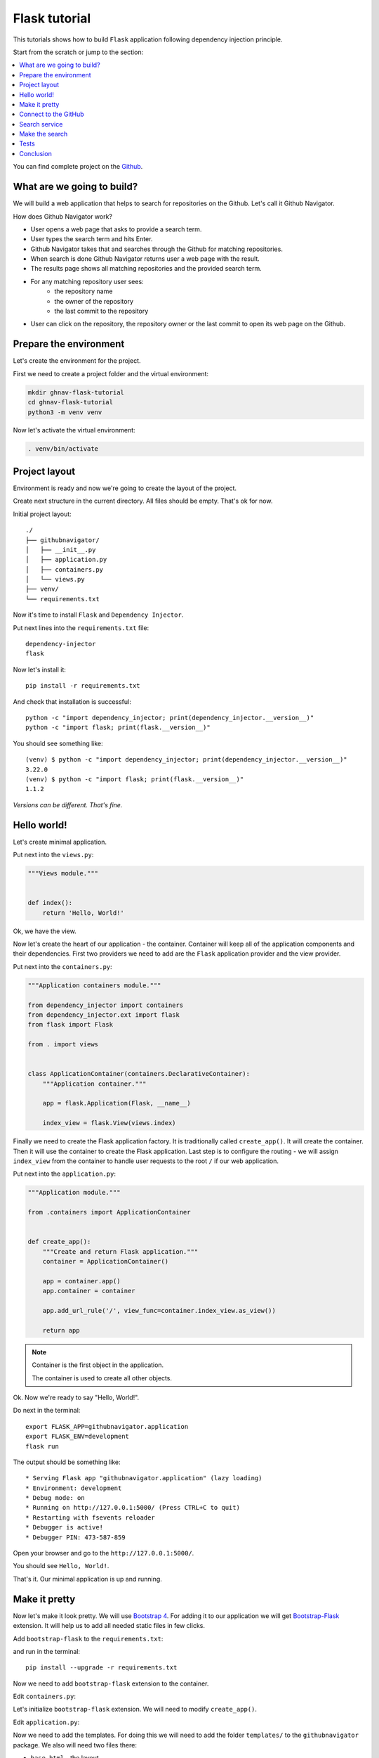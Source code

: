 Flask tutorial
==============

This tutorials shows how to build ``Flask`` application following dependency injection principle.

Start from the scratch or jump to the section:

.. contents::
   :local:
   :backlinks: none

You can find complete project on the
`Github <https://github.com/ets-labs/python-dependency-injector/tree/master/examples/miniapps/ghnav-flask>`_.

What are we going to build?
---------------------------

We will build a web application that helps to search for repositories on the Github. Let's call it
Github Navigator.

How does Github Navigator work?

- User opens a web page that asks to provide a search term.
- User types the search term and hits Enter.
- Github Navigator takes that and searches through the Github for matching repositories.
- When search is done Github Navigator returns user a web page with the result.
- The results page shows all matching repositories and the provided search term.
- For any matching repository user sees:
    - the repository name
    - the owner of the repository
    - the last commit to the repository
- User can click on the repository, the repository owner or the last commit to open its web page
  on the Github.

Prepare the environment
-----------------------

Let's create the environment for the project.

First we need to create a project folder and the virtual environment:

.. code-block:: bash

   mkdir ghnav-flask-tutorial
   cd ghnav-flask-tutorial
   python3 -m venv venv

Now let's activate the virtual environment:

.. code-block:: bash

   . venv/bin/activate

Project layout
--------------

Environment is ready and now we're going to create the layout of the project.

Create next structure in the current directory. All files should be empty. That's ok for now.

Initial project layout::

   ./
   ├── githubnavigator/
   │   ├── __init__.py
   │   ├── application.py
   │   ├── containers.py
   │   └── views.py
   ├── venv/
   └── requirements.txt

Now it's time to install ``Flask`` and ``Dependency Injector``.

Put next lines into the ``requirements.txt`` file::

   dependency-injector
   flask

Now let's install it::

   pip install -r requirements.txt

And check that installation is successful::

   python -c "import dependency_injector; print(dependency_injector.__version__)"
   python -c "import flask; print(flask.__version__)"


You should see something like::

   (venv) $ python -c "import dependency_injector; print(dependency_injector.__version__)"
   3.22.0
   (venv) $ python -c "import flask; print(flask.__version__)"
   1.1.2

*Versions can be different. That's fine.*

Hello world!
------------

Let's create minimal application.

Put next into the ``views.py``:

.. code-block:: python

    """Views module."""


    def index():
        return 'Hello, World!'

Ok, we have the view.

Now let's create the heart of our application - the container. Container will keep all of the
application components and their dependencies. First two providers we need to add are
the ``Flask`` application provider and the view provider.

Put next into the ``containers.py``:

.. code-block:: python

    """Application containers module."""

    from dependency_injector import containers
    from dependency_injector.ext import flask
    from flask import Flask

    from . import views


    class ApplicationContainer(containers.DeclarativeContainer):
        """Application container."""

        app = flask.Application(Flask, __name__)

        index_view = flask.View(views.index)

Finally we need to create the Flask application factory. It is traditionally called
``create_app()``. It will create the container. Then it will use the container to create
the Flask application. Last step is to configure the routing - we will assign ``index_view`` from the
container to handle user requests to the root ``/`` if our web application.

Put next into the ``application.py``:

.. code-block:: python

    """Application module."""

    from .containers import ApplicationContainer


    def create_app():
        """Create and return Flask application."""
        container = ApplicationContainer()

        app = container.app()
        app.container = container

        app.add_url_rule('/', view_func=container.index_view.as_view())

        return app

.. note::

   Container is the first object in the application.

   The container is used to create all other objects.

Ok. Now we're ready to say "Hello, World!".

Do next in the terminal::

    export FLASK_APP=githubnavigator.application
    export FLASK_ENV=development
    flask run

The output should be something like::

    * Serving Flask app "githubnavigator.application" (lazy loading)
    * Environment: development
    * Debug mode: on
    * Running on http://127.0.0.1:5000/ (Press CTRL+C to quit)
    * Restarting with fsevents reloader
    * Debugger is active!
    * Debugger PIN: 473-587-859

Open your browser and go to the ``http://127.0.0.1:5000/``.

You should see ``Hello, World!``.

That's it. Our minimal application is up and running.

Make it pretty
--------------

Now let's make it look pretty. We will use `Bootstrap 4 <https://getbootstrap.com/>`_.
For adding it to our application we will get
`Bootstrap-Flask <https://pypi.org/project/Bootstrap-Flask/>`_ extension.
It will help us to add all needed static files in few clicks.

Add ``bootstrap-flask`` to the ``requirements.txt``:

.. code-block::
   :emphasize-lines: 3

   dependency-injector
   flask
   bootstrap-flask

and run in the terminal::

   pip install --upgrade -r requirements.txt

Now we need to add ``bootstrap-flask`` extension to the container.

Edit ``containers.py``:

.. code-block:: python
   :emphasize-lines: 6,16

    """Application containers module."""

    from dependency_injector import containers
    from dependency_injector.ext import flask
    from flask import Flask
    from flask_bootstrap import Bootstrap

    from . import views


    class ApplicationContainer(containers.DeclarativeContainer):
        """Application container."""

        app = flask.Application(Flask, __name__)

        bootstrap = flask.Extension(Bootstrap)

        index_view = flask.View(views.index)

Let's initialize ``bootstrap-flask`` extension. We will need to modify ``create_app()``.

Edit ``application.py``:

.. code-block:: python
   :emphasize-lines: 13-14

    """Application module."""

    from .containers import ApplicationContainer


    def create_app():
        """Create and return Flask application."""
        container = ApplicationContainer()

        app = container.app()
        app.container = container

        bootstrap = container.bootstrap()
        bootstrap.init_app(app)

        app.add_url_rule('/', view_func=container.index_view.as_view())

        return app

Now we need to add the templates. For doing this we will need to add the folder ``templates/`` to
the ``githubnavigator`` package. We also will need two files there:

- ``base.html`` - the layout
- ``index.html`` - the main page

Create ``templates`` folder and put two empty files into it ``base.html`` and ``index.html``:

.. code-block::
   :emphasize-lines: 3-5

   ./
   ├── githubnavigator/
   │   ├── templates/
   │   │   ├── base.html
   │   │   └── index.html
   │   ├── __init__.py
   │   ├── application.py
   │   ├── containers.py
   │   └── views.py
   ├── venv/
   └── requirements.txt

Now let's fill in the layout.

Put next into the ``base.html``:

.. code-block:: html

   <!doctype html>
   <html lang="en">
       <head>
           {% block head %}
           <!-- Required meta tags -->
           <meta charset="utf-8">
           <meta name="viewport" content="width=device-width, initial-scale=1, shrink-to-fit=no">

           {% block styles %}
               <!-- Bootstrap CSS -->
               {{ bootstrap.load_css() }}
           {% endblock %}

           <title>{% block title %}{% endblock %}</title>
           {% endblock %}
       </head>
       <body>
           <!-- Your page content -->
           {% block content %}{% endblock %}

           {% block scripts %}
               <!-- Optional JavaScript -->
               {{ bootstrap.load_js() }}
           {% endblock %}
       </body>
   </html>

And put something to the index page.

Put next into the ``index.html``:

.. code-block:: html

   {% extends "base.html" %}

   {% block title %}Github Navigator{% endblock %}

   {% block content %}
   <div class="container">
       <h1 class="mb-4">Github Navigator</h1>

       <form>
         <div class="form-group form-row">
             <label for="search_term" class="col-form-label">Search for:</label>
             <div class="col-10">
                 <input class="form-control" type="text" id="search_term"
                        placeholder="Type something to search on the GitHub"
                        name="search_term"
                        value="{{ search_term if search_term }}">
             </div>
         </div>
       </form>

       <p><small>Results found: {{ repositories|length }}</small></p>

       <table class="table table-striped">
           <thead>
               <tr>
                   <th>#</th>
                   <th>Repository</th>
                   <th class="text-nowrap">Repository owner</th>
                   <th class="text-nowrap">Last commit</th>
               </tr>
           </thead>
           <tbody>
           {% for repository in repositories %} {{n}}
               <tr>
                 <th>{{ loop.index }}</th>
                 <td><a href="{{ repository.url }}">
                     {{ repository.name }}</a>
                 </td>
                 <td><a href="{{ repository.owner.url }}">
                     <img src="{{ repository.owner.avatar_url }}"
                          alt="avatar" height="24" width="24"/></a>
                     <a href="{{ repository.owner.url }}">
                         {{ repository.owner.login }}</a>
                 </td>
                 <td><a href="{{ repository.latest_commit.url }}">
                     {{ repository.latest_commit.sha }}</a>
                     {{ repository.latest_commit.message }}
                     {{ repository.latest_commit.author_name }}
                 </td>
               </tr>
           {% endfor %}
           </tbody>
       </table>
   </div>

   {% endblock %}

Ok, almost there. The last step is to make ``index`` view to render the ``index.html`` template.

Edit ``views.py``:

.. code-block:: python

   """Views module."""

   from flask import request, render_template


   def index():
       search_term = request.args.get('search_term', 'Dependency Injector')
       repositories = []

       return render_template(
           'index.html',
           search_term=search_term,
           repositories=repositories,
       )

That's it.

Make sure the app is running or use ``flask run`` and open ``http://127.0.0.1:5000/``.

You should see:

.. image::  flask_images/screen_01.png

Connect to the GitHub
---------------------

In this section we will integrate our application with Github API.

We will use `PyGithub <https://github.com/PyGithub/PyGithub>`_ library for working with Github API.

Let's add it to the ``requirements.txt``:

.. code-block::
   :emphasize-lines: 4

   dependency-injector
   flask
   bootstrap-flask
   pygithub

and run in the terminal::

   pip install --upgrade -r requirements.txt

Now we need to add Github API client the container. We will need to add two more providers from
the ``dependency_injector.providers`` module:

- ``Factory`` provider that will create ``Github`` client.
- ``Configuration`` provider that will be used for providing the API token and the request timeout
  for the ``Github`` client.

Let's do it.

Edit ``containers.py``:

.. code-block:: python
   :emphasize-lines: 3,7,19,21-25

   """Application containers module."""

   from dependency_injector import containers, providers
   from dependency_injector.ext import flask
   from flask import Flask
   from flask_bootstrap import Bootstrap
   from github import Github

   from . import views


   class ApplicationContainer(containers.DeclarativeContainer):
       """Application container."""

       app = flask.Application(Flask, __name__)

       bootstrap = flask.Extension(Bootstrap)

       config = providers.Configuration()

       github_client = providers.Factory(
           Github,
           login_or_token=config.github.auth_token,
           timeout=config.github.request_timeout,
       )

       index_view = flask.View(views.index)

.. note::

   We have used the configuration value before it was defined. That's the principle how
   ``Configuration`` provider works.

   Use first, define later.

Now let's add the configuration file.

We will use YAML.

Create an empty file ``config.yml`` in the root root of the project:

.. code-block::
   :emphasize-lines: 11

   ./
   ├── githubnavigator/
   │   ├── templates/
   │   │   ├── base.html
   │   │   └── index.html
   │   ├── __init__.py
   │   ├── application.py
   │   ├── containers.py
   │   └── views.py
   ├── venv/
   ├── config.yml
   └── requirements.txt

and put next into it::

   github:
     request_timeout: 10

We will use `PyYAML <https://pypi.org/project/PyYAML/>`_ library for parsing the configuration
file. Let's add it to the requirements file.

Edit ``requirements.txt``:

.. code-block::
   :emphasize-lines: 5

   dependency-injector
   flask
   bootstrap-flask
   pygithub
   pyyaml

and install it::

   pip install --upgrade -r requirements.txt

We will use environment variable ``GITHUB_TOKEN`` to provide the API token.

Now we need to edit ``create_app()`` to make two things when application starts:

- Load the configuration file the ``config.yml``.
- Load the API token from the ``GITHUB_TOKEN`` environment variable.

Edit ``application.py``:

.. code-block:: python
   :emphasize-lines: 9-10

   """Application module."""

   from .containers import ApplicationContainer


   def create_app():
       """Create and return Flask application."""
       container = ApplicationContainer()
       container.config.from_yaml('config.yml')
       container.config.github.auth_token.from_env('GITHUB_TOKEN')

       app = container.app()
       app.container = container

       bootstrap = container.bootstrap()
       bootstrap.init_app(app)

       app.add_url_rule('/', view_func=container.index_view.as_view())

       return app

Now we need create an API token.

As for now, don't worry, just take this one:

.. code-block:: bash

   export GITHUB_TOKEN=cbde697a6e01424856fde2b7f94a88d1b501320e

.. note::

   To create your own token:

   - Follow the `Github guide <https://docs.github.com/en/github/authenticating-to-github/creating-a-personal-access-token>`_.
   - Set the token to the environment variable:

   .. code-block:: bash

      export GITHUB_TOKEN=<your token>

That's it.

Github API client setup is done.

Search service
--------------

Now it's time to add ``SearchService``. It will:

- Perform the search.
- Fetch commit extra data for each result.
- Format result data

``SearchService`` will use ``Github`` API client.

Create empty file ``services.py`` in the ``githubnavigator`` package:

.. code-block::
   :emphasize-lines: 9

   ./
   ├── githubnavigator/
   │   ├── templates/
   │   │   ├── base.html
   │   │   └── index.html
   │   ├── __init__.py
   │   ├── application.py
   │   ├── containers.py
   │   ├── services.py
   │   └── views.py
   ├── venv/
   ├── config.yml
   └── requirements.txt


and put next into it:

.. code-block:: python

   """Services module."""

   from github import Github
   from github.Repository import Repository
   from github.Commit import Commit


   class SearchService:
       """Search service performs search on Github."""

       def __init__(self, github_client: Github):
           self._github_client = github_client

       def search_repositories(self, term, limit):
           """Search for repositories and return formatted data."""
           repositories = self._github_client.search_repositories(term, **{'in': 'name'})
           return [
               self._format_repo(repository)
               for repository in repositories[:limit]
           ]

       def _format_repo(self, repository: Repository):
           commits = repository.get_commits()
           return {
               'url': repository.html_url,
               'name': repository.name,
               'owner': {
                   'login': repository.owner.login,
                   'url': repository.owner.html_url,
                   'avatar_url': repository.owner.avatar_url,
               },
               'latest_commit': self._format_commit(commits[0]) if commits else {},
           }

       def _format_commit(self, commit: Commit):
           return {
               'sha': commit.sha,
               'url': commit.html_url,
               'message': commit.commit.message,
               'author_name': commit.commit.author.name,
           }

Now let's add ``SearchService`` to the container.

Edit ``containers.py``:

.. code-block:: python
   :emphasize-lines: 9,27-30

   """Application containers module."""

   from dependency_injector import containers, providers
   from dependency_injector.ext import flask
   from flask import Flask
   from flask_bootstrap import Bootstrap
   from github import Github

   from . import services, views


   class ApplicationContainer(containers.DeclarativeContainer):
       """Application container."""

       app = flask.Application(Flask, __name__)

       bootstrap = flask.Extension(Bootstrap)

       config = providers.Configuration()

       github_client = providers.Factory(
           Github,
           login_or_token=config.github.auth_token,
           timeout=config.github.request_timeout,
       )

       search_service = providers.Factory(
           services.SearchService,
           github_client=github_client,
       )

       index_view = flask.View(views.index)

Make the search
---------------

Now we are ready to make the search work.

Edit ``views.py``:

.. code-block:: python
   :emphasize-lines: 5,8,11,16

   """Views module."""

   from flask import request, render_template

   from .services import SearchService


   def index(search_service: SearchService):
       search_term = request.args.get('search_term')

       repositories = search_service.search_repositories(search_term)

       return render_template(
           'index.html',
           search_term=search_term,
           repositories=repositories,
       )

Edit ``containers.py``:

.. code-block:: python
   :emphasize-lines: 32-38

   """Application containers module."""

   from dependency_injector import containers, providers
   from dependency_injector.ext import flask
   from flask import Flask
   from flask_bootstrap import Bootstrap
   from github import Github

   from . import services, views


   class ApplicationContainer(containers.DeclarativeContainer):
       """Application container."""

       app = flask.Application(Flask, __name__)

       bootstrap = flask.Extension(Bootstrap)

       config = providers.Configuration()

       github_client = providers.Factory(
           Github,
           login_or_token=config.github.auth_token,
           timeout=config.github.request_timeout,
       )

       search_service = providers.Factory(
           services.SearchService,
           github_client=github_client,
       )

       index_view = flask.View(
           views.index,
           search_service=search_service,
       )

Edit ``config.yml``:

.. code-block::
   :emphasize-lines: 3-5

   github:
     request_timeout: 10
   search:
     default_term: "Dependency Injector"
     default_limit: 5

Tests
-----

Conclusion
----------
